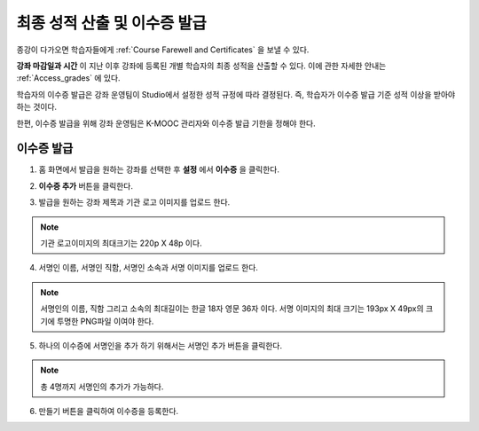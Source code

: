 .. _Checking Student Progress and Issuing Certificates:

###################################################
최종 성적 산출 및 이수증 발급
###################################################
.. This chapter will be renamed and expanded to include course wrap-up activities and best practices.

종강이 다가오면 학습자들에게 :ref:`Course Farewell and Certificates` 을 보낼 수 있다. 

**강좌 마감일과 시간** 이 지난 이후 강좌에 등록된 개별 학습자의 최종 성적을 산출할 수 있다. 이에 관한 자세한 안내는 :ref:`Access_grades` 에 있다. 
 
학습자의 이수증 발급은 강좌 운영팀이 Studio에서 설정한 성적 규정에 따라 결정된다. 즉, 학습자가 이수증 발급 기준 성적 이상을 받아야 하는 것이다.

한편, 이수증 발급을 위해 강좌 운영팀은 K-MOOC 관리자와 이수증 발급 기한을 정해야 한다.
 
**************************************************
이수증 발급
**************************************************

#. 홈 화면에서 발급을 원하는 강좌를 선택한 후 **설정** 에서 **이수증** 을 클릭한다.

   .. image:: ../../../shared/building_and_running_chapters/Images/Certification_1.png

#. **이수증 추가** 버튼을 클릭한다. 

   .. image:: ../../../shared/building_and_running_chapters/Images/Certification_2.png

#. 발급을 원하는 강좌 제목과 기관 로고 이미지를 업로드 한다.

   .. image:: ../../../shared/building_and_running_chapters/Images/Certification_3.png
  
.. note:: 기관 로고이미지의 최대크기는 220p X 48p 이다. 


4. 서명인 이름, 서명인 직함, 서명인 소속과 서명 이미지를 업로드 한다. 

   .. image:: ../../../shared/building_and_running_chapters/Images/Certification_4.png
  
.. note:: 
   서명인의 이름, 직함 그리고 소속의 최대길이는 한글 18자 영문 36자 이다. 
   서명 이미지의 최대 크기는 193px X 49px의 크기에 투명한 PNG파일 이여야 한다. 


5. 하나의 이수증에 서명인을 추가 하기 위해서는 서명인 추가 버튼을 클릭한다. 

   .. image:: ../../../shared/building_and_running_chapters/Images/Certification_5.png

.. note:: 총 4명까지 서명인의 추가가 가능하다. 

6. 만들기 버튼을 클릭하여 이수증을 등록한다.

   .. image:: ../../../shared/building_and_running_chapters/Images/Certification_6.png


